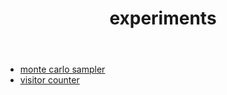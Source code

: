 #+TITLE: experiments

- [[file:mc-sampler/index.org][monte carlo sampler]]
- [[file:../../misc/visitor_counter/index.html][visitor counter]]
